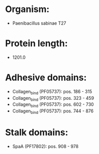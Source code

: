 * Organism:
- Paenibacillus sabinae T27
* Protein length:
- 1201.0
* Adhesive domains:
- Collagen_bind (PF05737): pos. 186 - 315
- Collagen_bind (PF05737): pos. 323 - 459
- Collagen_bind (PF05737): pos. 602 - 730
- Collagen_bind (PF05737): pos. 744 - 876
* Stalk domains:
- SpaA (PF17802): pos. 908 - 978

